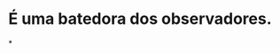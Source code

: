 :PROPERTIES:
:id: 1f5af35a-d5a4-4c29-8396-60a3b66c213e
:END:
#+tags: Personagens, Tiefling

* É uma batedora dos observadores.
*